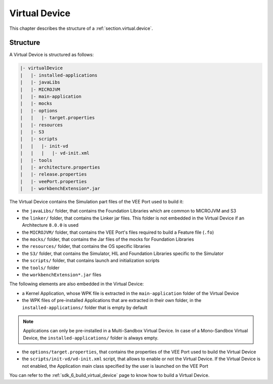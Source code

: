.. _virtual_device_chapter:

Virtual Device
==============

This chapter describes the structure of a :ref:`section.virtual.device`.

.. _virtual_device_structure:

Structure
---------

A Virtual Device is structured as follows:

.. code-block::

   |- virtualDevice
   |   |- installed-applications
   |   |- javaLibs
   |   |- MICROJVM
   |   |- main-application
   |   |- mocks
   |   |- options
   |   |   |- target.properties 
   |   |- resources
   |   |- S3
   |   |- scripts
   |   |   |- init-vd 
   |   |   |   |- vd-init.xml 
   |   |- tools
   |   |- architecture.properties
   |   |- release.properties
   |   |- veePort.properties
   |   |- workbenchExtension*.jar

The Virtual Device contains the Simulation part files of the VEE Port used to build it: 

- the ``javaLibs/`` folder, that contains the Foundation Libraries which are common to MICROJVM and S3

- the ``linker/`` folder, that contains the Linker jar files. This folder is not embedded in the Virtual Device if an Architecture ``8.0.0`` is used

- the ``MICROJVM/`` folder, that contains the VEE Port's files required to build a Feature file (``.fo``)

- the ``mocks/`` folder, that contains the Jar files of the mocks for Foundation Libraries

- the ``resources/`` folder, that contains the OS specific libraries

- the ``S3/`` folder, that contains the Simulator, HIL and Foundation Libraries specific to the Simulator 

- the ``scripts/`` folder, that contains launch and initialization scripts

- the ``tools/`` folder

- the ``workbenchExtension*.jar`` files

The following elements are also embedded in the Virtual Device:

- a Kernel Application, whose WPK file is extracted in the ``main-application`` folder of the Virtual Device

- the WPK files of pre-installed Applications that are extracted in their own folder, in the ``installed-applications/`` folder that is empty by default

.. note::

   Applications can only be pre-installed in a Multi-Sandbox Virtual Device.
   In case of a Mono-Sandbox Virtual Device, the ``installed-applications/`` folder is always empty.

- the ``options/target.properties``, that contains the properties of the VEE Port used to build the Virtual Device

- the ``scripts/init-vd/vd-init.xml`` script, that allows to enable or not the Virtual Device. If the Virtual Device is not enabled, the Application main class specified by the user is launched on the VEE Port

You can refer to the :ref:`sdk_6_build_virtual_device` page to know how to build a Virtual Device.

..
   | Copyright 2008-2025, MicroEJ Corp. Content in this space is free 
   for read and redistribute. Except if otherwise stated, modification 
   is subject to MicroEJ Corp prior approval.
   | MicroEJ is a trademark of MicroEJ Corp. All other trademarks and 
   copyrights are the property of their respective owners.
